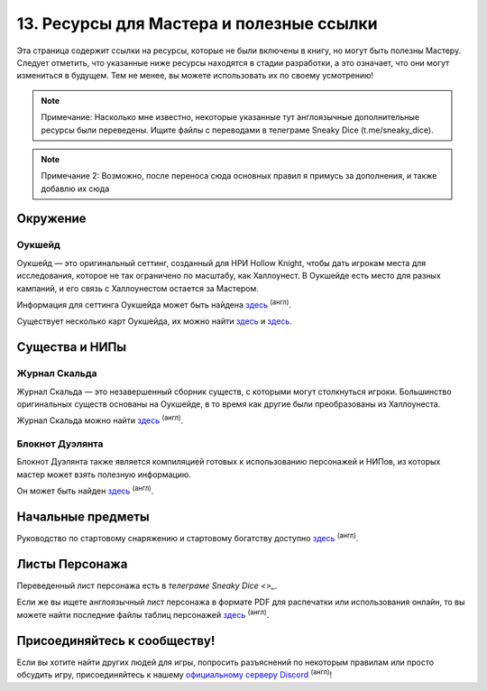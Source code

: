 13. Ресурсы для Мастера и полезные ссылки
============================================
Эта страница содержит ссылки на ресурсы, которые не были включены в книгу, но могут быть полезны Мастеру. Следует отметить, что указанные ниже ресурсы находятся в стадии разработки, а это означает, что они могут измениться в будущем. Тем не менее, вы можете использовать их по своему усмотрению!

.. note:: Примечание: Насколько мне известно, некоторые указанные тут англоязычные дополнительные ресурсы были переведены. Ищите файлы с переводами в телеграме Sneaky Dice (t.me/sneaky_dice).
.. note:: Примечание 2: Возможно, после переноса сюда основных правил я примусь за дополнения, и также добавлю их сюда

Окружение
------------
Оукшейд
"""""""""""
Оукшейд — это оригинальный сеттинг, созданный для НРИ Hollow Knight, чтобы дать игрокам места для исследования, которое не так ограничено по масштабу, как Халлоунест. В Оукшейде есть место для разных кампаний, и его связь с Халлоунестом остается за Мастером.

Информация для сеттинга Оукшейда может быть найдена `здесь <https://docs.google.com/document/d/1U8wS3KHZ7-ZWyfj1ueNbGWOTWU2OiiXsUC_KmNTsU74/edit#heading=h.p0wetp9u17rq>`_ :sup:`(англ)`.

Существует несколько карт Оукшейда, их можно найти `здесь <https://media.discordapp.net/attachments/626971440071180309/626974472599109635/MapUpdate.png>`_ и `здесь <https://cdn.discordapp.com/attachments/493562581932441611/807451987423133706/Oakshade_map_topview.jpg>`_.

Существа и НИПы
-----------------
Журнал Скальда
"""""""""""
Журнал Скальда — это незавершенный сборник существ, с которыми могут столкнуться игроки. Большинство оригинальных существ основаны на Оукшейде, в то время как другие были преобразованы из Халлоунеста.

Журнал Скальда можно найти `здесь <https://docs.google.com/document/d/1HSs7Aq5kjjuGZhHPk2H7gmCa2oe4zJKlK3VzJmI6VEY/edit#heading=h.eizpa78cf4iv>`_ :sup:`(англ)`.

Блокнот Дуэлянта
"""""""""""""""""""""
Блокнот Дуэлянта также является компиляцией готовых к использованию персонажей и НИПов, из которых мастер может взять полезную информацию.

Он может быть найден `здесь <https://docs.google.com/document/d/1eR2sYwPeTEnmOFw6unsU4PaQ2JLqGFZNcP6eU5XPoOk/edit#heading=h.eizpa78cf4iv>`_ :sup:`(англ)`.

Начальные предметы
---------------------
Руководство по стартовому снаряжению и стартовому богатству доступно `здесь <https://docs.google.com/document/d/17jlhvsV43FmRmO5IxjNSSgqJtmZ3ZNB9Lb9sMO_r0Y8/edit>`_ :sup:`(англ)`.

Листы Персонажа
------------------
Переведенный лист персонажа есть в `телеграме Sneaky Dice <>_`.

Если же вы ищете англоязычный лист персонажа в формате PDF для распечатки или использования онлайн, то вы можете найти последние файлы таблиц персонажей `здесь <https://drive.google.com/drive/folders/1yBIhNrZwsnwgzVTCoBwk0KBzmZ6dn8Or>`_ :sup:`(англ)`.

Присоединяйтесь к сообществу!
-------------------------------
Если вы хотите найти других людей для игры, попросить разъяснений по некоторым правилам или просто обсудить игру, присоединяйтесь к нашему `официальному серверу Discord <https://discord.gg/Tec4Tuz2Qg>`_ :sup:`(англ)`!
